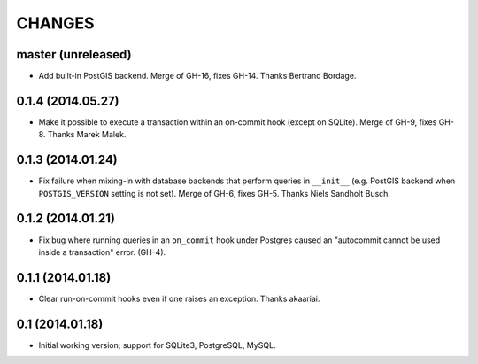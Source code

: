 CHANGES
=======

master (unreleased)
-------------------

* Add built-in PostGIS backend. Merge of GH-16, fixes GH-14. Thanks Bertrand
  Bordage.


0.1.4 (2014.05.27)
------------------

* Make it possible to execute a transaction within an on-commit hook (except on
  SQLite). Merge of GH-9, fixes GH-8. Thanks Marek Malek.


0.1.3 (2014.01.24)
-------------------

* Fix failure when mixing-in with database backends that perform queries in
  ``__init__`` (e.g. PostGIS backend when ``POSTGIS_VERSION`` setting is not
  set). Merge of GH-6, fixes GH-5. Thanks Niels Sandholt Busch.


0.1.2 (2014.01.21)
------------------

* Fix bug where running queries in an ``on_commit`` hook under Postgres caused
  an "autocommit cannot be used inside a transaction" error. (GH-4).


0.1.1 (2014.01.18)
------------------

* Clear run-on-commit hooks even if one raises an exception. Thanks akaariai.


0.1 (2014.01.18)
----------------

* Initial working version; support for SQLite3, PostgreSQL, MySQL.
